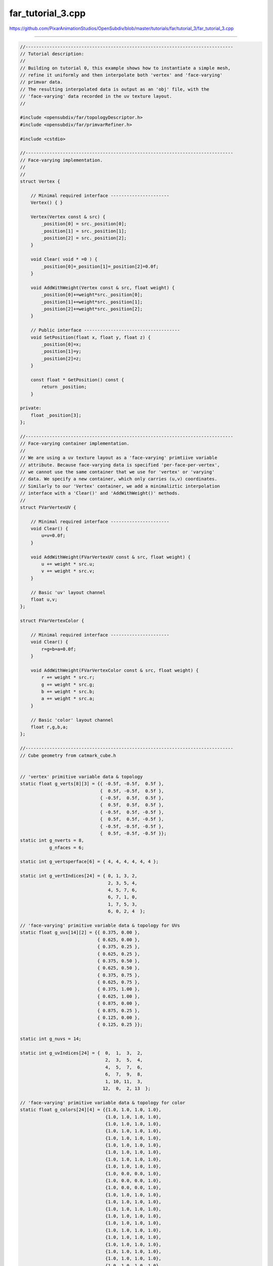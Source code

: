 
far_tutorial_3.cpp
------------------

`<https://github.com/PixarAnimationStudios/OpenSubdiv/blob/master/tutorials/far/tutorial_3/far_tutorial_3.cpp>`_

----

.. code:: c
    
    //------------------------------------------------------------------------------
    // Tutorial description:
    //
    // Building on tutorial 0, this example shows how to instantiate a simple mesh,
    // refine it uniformly and then interpolate both 'vertex' and 'face-varying'
    // primvar data.
    // The resulting interpolated data is output as an 'obj' file, with the
    // 'face-varying' data recorded in the uv texture layout.
    //
    
    #include <opensubdiv/far/topologyDescriptor.h>
    #include <opensubdiv/far/primvarRefiner.h>
    
    #include <cstdio>
    
    //------------------------------------------------------------------------------
    // Face-varying implementation.
    //
    //
    struct Vertex {
    
        // Minimal required interface ----------------------
        Vertex() { }
    
        Vertex(Vertex const & src) {
            _position[0] = src._position[0];
            _position[1] = src._position[1];
            _position[2] = src._position[2];
        }
    
        void Clear( void * =0 ) {
            _position[0]=_position[1]=_position[2]=0.0f;
        }
    
        void AddWithWeight(Vertex const & src, float weight) {
            _position[0]+=weight*src._position[0];
            _position[1]+=weight*src._position[1];
            _position[2]+=weight*src._position[2];
        }
    
        // Public interface ------------------------------------
        void SetPosition(float x, float y, float z) {
            _position[0]=x;
            _position[1]=y;
            _position[2]=z;
        }
    
        const float * GetPosition() const {
            return _position;
        }
    
    private:
        float _position[3];
    };
    
    //------------------------------------------------------------------------------
    // Face-varying container implementation.
    //
    // We are using a uv texture layout as a 'face-varying' primtiive variable
    // attribute. Because face-varying data is specified 'per-face-per-vertex',
    // we cannot use the same container that we use for 'vertex' or 'varying'
    // data. We specify a new container, which only carries (u,v) coordinates.
    // Similarly to our 'Vertex' container, we add a minimaliztic interpolation
    // interface with a 'Clear()' and 'AddWithWeight()' methods.
    //
    struct FVarVertexUV {
    
        // Minimal required interface ----------------------
        void Clear() {
            u=v=0.0f;
        }
    
        void AddWithWeight(FVarVertexUV const & src, float weight) {
            u += weight * src.u;
            v += weight * src.v;
        }
    
        // Basic 'uv' layout channel
        float u,v;
    };
    
    struct FVarVertexColor {
    
        // Minimal required interface ----------------------
        void Clear() {
            r=g=b=a=0.0f;
        }
    
        void AddWithWeight(FVarVertexColor const & src, float weight) {
            r += weight * src.r;
            g += weight * src.g;
            b += weight * src.b;
            a += weight * src.a;
        }
    
        // Basic 'color' layout channel
        float r,g,b,a;
    };
    
    //------------------------------------------------------------------------------
    // Cube geometry from catmark_cube.h
    
    
    // 'vertex' primitive variable data & topology
    static float g_verts[8][3] = {{ -0.5f, -0.5f,  0.5f },
                                  {  0.5f, -0.5f,  0.5f },
                                  { -0.5f,  0.5f,  0.5f },
                                  {  0.5f,  0.5f,  0.5f },
                                  { -0.5f,  0.5f, -0.5f },
                                  {  0.5f,  0.5f, -0.5f },
                                  { -0.5f, -0.5f, -0.5f },
                                  {  0.5f, -0.5f, -0.5f }};
    static int g_nverts = 8,
               g_nfaces = 6;
    
    static int g_vertsperface[6] = { 4, 4, 4, 4, 4, 4 };
    
    static int g_vertIndices[24] = { 0, 1, 3, 2,
                                     2, 3, 5, 4,
                                     4, 5, 7, 6,
                                     6, 7, 1, 0,
                                     1, 7, 5, 3,
                                     6, 0, 2, 4  };
    
    // 'face-varying' primitive variable data & topology for UVs
    static float g_uvs[14][2] = {{ 0.375, 0.00 },
                                 { 0.625, 0.00 },
                                 { 0.375, 0.25 },
                                 { 0.625, 0.25 },
                                 { 0.375, 0.50 },
                                 { 0.625, 0.50 },
                                 { 0.375, 0.75 },
                                 { 0.625, 0.75 },
                                 { 0.375, 1.00 },
                                 { 0.625, 1.00 },
                                 { 0.875, 0.00 },
                                 { 0.875, 0.25 },
                                 { 0.125, 0.00 },
                                 { 0.125, 0.25 }};
    
    static int g_nuvs = 14;
    
    static int g_uvIndices[24] = {  0,  1,  3,  2,
                                    2,  3,  5,  4,
                                    4,  5,  7,  6,
                                    6,  7,  9,  8,
                                    1, 10, 11,  3,
                                   12,  0,  2, 13  };
    
    // 'face-varying' primitive variable data & topology for color
    static float g_colors[24][4] = {{1.0, 1.0, 1.0, 1.0},
                                    {1.0, 1.0, 1.0, 1.0},
                                    {1.0, 1.0, 1.0, 1.0},
                                    {1.0, 1.0, 1.0, 1.0},
                                    {1.0, 1.0, 1.0, 1.0},
                                    {1.0, 1.0, 1.0, 1.0},
                                    {1.0, 1.0, 1.0, 1.0},
                                    {1.0, 1.0, 1.0, 1.0},
                                    {1.0, 1.0, 1.0, 1.0},
                                    {1.0, 0.0, 0.0, 1.0},
                                    {1.0, 0.0, 0.0, 1.0},
                                    {1.0, 0.0, 0.0, 1.0},
                                    {1.0, 1.0, 1.0, 1.0},
                                    {1.0, 1.0, 1.0, 1.0},
                                    {1.0, 1.0, 1.0, 1.0},
                                    {1.0, 1.0, 1.0, 1.0},
                                    {1.0, 1.0, 1.0, 1.0},
                                    {1.0, 1.0, 1.0, 1.0},
                                    {1.0, 1.0, 1.0, 1.0},
                                    {1.0, 1.0, 1.0, 1.0},
                                    {1.0, 1.0, 1.0, 1.0},
                                    {1.0, 1.0, 1.0, 1.0},
                                    {1.0, 1.0, 1.0, 1.0},
                                    {1.0, 1.0, 1.0, 1.0}};
    
    static int g_ncolors = 24;
    
    static int g_colorIndices[24] = { 0,  3,  9,  6,
                                      7, 10, 15, 12, 
                                     13, 16, 21, 18,
                                     19, 22,  4,  1,
                                      5, 23, 17, 11,
                                     20,  2,  8, 14 };
    
    using namespace OpenSubdiv;
    
    //------------------------------------------------------------------------------
    int main(int, char **) {
    
        int maxlevel = 3;
    
        typedef Far::TopologyDescriptor Descriptor;
    
        Sdc::SchemeType type = OpenSubdiv::Sdc::SCHEME_CATMARK;
    
        Sdc::Options options;
        options.SetVtxBoundaryInterpolation(Sdc::Options::VTX_BOUNDARY_EDGE_ONLY);
        options.SetFVarLinearInterpolation(Sdc::Options::FVAR_LINEAR_NONE);
    
        // Populate a topology descriptor with our raw data
        Descriptor desc;
        desc.numVertices  = g_nverts;
        desc.numFaces     = g_nfaces;
        desc.numVertsPerFace = g_vertsperface;
        desc.vertIndicesPerFace  = g_vertIndices;
    
        int channelUV = 0;
        int channelColor = 1;
        
        // Create a face-varying channel descriptor
        Descriptor::FVarChannel channels[2];
        channels[channelUV].numValues = g_nuvs;
        channels[channelUV].valueIndices = g_uvIndices;
        channels[channelColor].numValues = g_ncolors;
        channels[channelColor].valueIndices = g_colorIndices;
    
        // Add the channel topology to the main descriptor
        desc.numFVarChannels = 2;
        desc.fvarChannels = channels;
    
        // Instantiate a FarTopologyRefiner from the descriptor
        Far::TopologyRefiner * refiner =
            Far::TopologyRefinerFactory<Descriptor>::Create(desc,
                Far::TopologyRefinerFactory<Descriptor>::Options(type, options));
    
        // Uniformly refine the topolgy up to 'maxlevel'
        // note: fullTopologyInLastLevel must be true to work with face-varying data
        {
            Far::TopologyRefiner::UniformOptions refineOptions(maxlevel);
            refineOptions.fullTopologyInLastLevel = true;
            refiner->RefineUniform(refineOptions);
        }
    
        // Allocate and initialize the 'vertex' primvar data (see tutorial 2 for
        // more details).
        std::vector<Vertex> vbuffer(refiner->GetNumVerticesTotal());
        Vertex * verts = &vbuffer[0];
    
        for (int i=0; i<g_nverts; ++i) {
            verts[i].SetPosition(g_verts[i][0], g_verts[i][1], g_verts[i][2]);
        }
    
        // Allocate and initialize the first channel of 'face-varying' primvar data (UVs)
        std::vector<FVarVertexUV> fvBufferUV(refiner->GetNumFVarValuesTotal(channelUV));
        FVarVertexUV * fvVertsUV = &fvBufferUV[0];
        for (int i=0; i<g_nuvs; ++i) {
            fvVertsUV[i].u = g_uvs[i][0];
            fvVertsUV[i].v = g_uvs[i][1];
        }
    
        // Allocate & interpolate the 'face-varying' primvar data (colors)
        std::vector<FVarVertexColor> fvBufferColor(refiner->GetNumFVarValuesTotal(channelColor));
        FVarVertexColor * fvVertsColor = &fvBufferColor[0];
        for (int i=0; i<g_ncolors; ++i) {
            fvVertsColor[i].r = g_colors[i][0];
            fvVertsColor[i].g = g_colors[i][1];
            fvVertsColor[i].b = g_colors[i][2];
            fvVertsColor[i].a = g_colors[i][3];
        }
    
        // Interpolate both vertex and face-varying primvar data
        Far::PrimvarRefiner primvarRefiner(*refiner);
    
        Vertex *     srcVert = verts;
        FVarVertexUV * srcFVarUV = fvVertsUV;
        FVarVertexColor * srcFVarColor = fvVertsColor;
    
        for (int level = 1; level <= maxlevel; ++level) {
            Vertex *     dstVert = srcVert + refiner->GetLevel(level-1).GetNumVertices();
            FVarVertexUV * dstFVarUV = srcFVarUV + refiner->GetLevel(level-1).GetNumFVarValues(channelUV);
            FVarVertexColor * dstFVarColor = srcFVarColor + refiner->GetLevel(level-1).GetNumFVarValues(channelColor);
    
            primvarRefiner.Interpolate(level, srcVert, dstVert);
            primvarRefiner.InterpolateFaceVarying(level, srcFVarUV, dstFVarUV, channelUV);
            primvarRefiner.InterpolateFaceVarying(level, srcFVarColor, dstFVarColor, channelColor);
    
            srcVert = dstVert;
            srcFVarUV = dstFVarUV;
            srcFVarColor = dstFVarColor;
        }
    
    
        { // Output OBJ of the highest level refined -----------
    
            Far::TopologyLevel const & refLastLevel = refiner->GetLevel(maxlevel);
    
            int nverts = refLastLevel.GetNumVertices();
            int nuvs   = refLastLevel.GetNumFVarValues(channelUV);
            int ncolors= refLastLevel.GetNumFVarValues(channelColor);
            int nfaces = refLastLevel.GetNumFaces();
    
            // Print vertex positions
            int firstOfLastVerts = refiner->GetNumVerticesTotal() - nverts;
    
            for (int vert = 0; vert < nverts; ++vert) {
                float const * pos = verts[firstOfLastVerts + vert].GetPosition();
                printf("v %f %f %f\n", pos[0], pos[1], pos[2]);
            }
    
            // Print uvs
            int firstOfLastUvs = refiner->GetNumFVarValuesTotal(channelUV) - nuvs;
    
            for (int fvvert = 0; fvvert < nuvs; ++fvvert) {
                FVarVertexUV const & uv = fvVertsUV[firstOfLastUvs + fvvert];
                printf("vt %f %f\n", uv.u, uv.v);
            }
    
            // Print colors
            int firstOfLastColors = refiner->GetNumFVarValuesTotal(channelColor) - ncolors;
    
            for (int fvvert = 0; fvvert < nuvs; ++fvvert) {
                FVarVertexColor const & c = fvVertsColor[firstOfLastColors + fvvert];
                printf("c %f %f %f %f\n", c.r, c.g, c.b, c.a);
            }
    
            // Print faces
            for (int face = 0; face < nfaces; ++face) {
    
                Far::ConstIndexArray fverts = refLastLevel.GetFaceVertices(face);
                Far::ConstIndexArray fuvs   = refLastLevel.GetFaceFVarValues(face, channelUV);
    
                // all refined Catmark faces should be quads
                assert(fverts.size()==4 and fuvs.size()==4);
    
                printf("f ");
                for (int vert=0; vert<fverts.size(); ++vert) {
                    // OBJ uses 1-based arrays...
                    printf("%d/%d ", fverts[vert]+1, fuvs[vert]+1);
                }
                printf("\n");
            }
        }
    }
    //------------------------------------------------------------------------------
